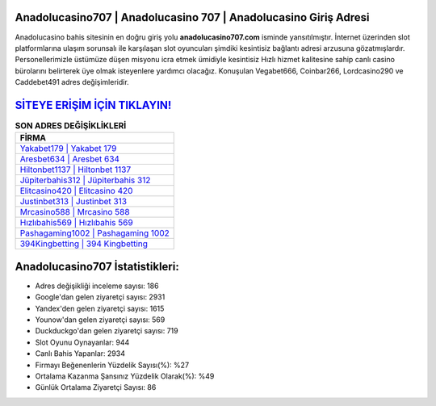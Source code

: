 ﻿Anadolucasino707 | Anadolucasino 707 | Anadolucasino Giriş Adresi
===================================

.. image:: images/anadolucasino-giris.jpg
   :width: 600
   
Anadolucasino bahis sitesinin en doğru giriş yolu **anadolucasino707.com** isminde yansıtılmıştır. İnternet üzerinden slot platformlarına ulaşım sorunsalı ile karşılaşan slot oyuncuları şimdiki kesintisiz bağlantı adresi arzusuna gözatmışlardır. Personellerimizle üstümüze düşen misyonu icra etmek ümidiyle kesintisiz Hızlı hizmet kalitesine sahip canlı casino bürolarını belirterek üye olmak isteyenlere yardımcı olacağız. Konuşulan Vegabet666, Coinbar266, Lordcasino290 ve Caddebet491 adres değişimleridir.

`SİTEYE ERİŞİM İÇİN TIKLAYIN! <https://urlday.cc/git>`_
==============

.. list-table:: **SON ADRES DEĞİŞİKLİKLERİ**
   :widths: 100
   :header-rows: 1

   * - FİRMA
   * - `Yakabet179 | Yakabet 179 <yakabet179-yakabet-179-yakabet-giris-adresi.html>`_
   * - `Aresbet634 | Aresbet 634 <aresbet634-aresbet-634-aresbet-giris-adresi.html>`_
   * - `Hiltonbet1137 | Hiltonbet 1137 <hiltonbet1137-hiltonbet-1137-hiltonbet-giris-adresi.html>`_	 
   * - `Jüpiterbahis312 | Jüpiterbahis 312 <jupiterbahis312-jupiterbahis-312-jupiterbahis-giris-adresi.html>`_	 
   * - `Elitcasino420 | Elitcasino 420 <elitcasino420-elitcasino-420-elitcasino-giris-adresi.html>`_ 
   * - `Justinbet313 | Justinbet 313 <justinbet313-justinbet-313-justinbet-giris-adresi.html>`_
   * - `Mrcasino588 | Mrcasino 588 <mrcasino588-mrcasino-588-mrcasino-giris-adresi.html>`_	 
   * - `Hızlıbahis569 | Hızlıbahis 569 <hizlibahis569-hizlibahis-569-hizlibahis-giris-adresi.html>`_
   * - `Pashagaming1002 | Pashagaming 1002 <pashagaming1002-pashagaming-1002-pashagaming-giris-adresi.html>`_
   * - `394Kingbetting | 394 Kingbetting <394kingbetting-394-kingbetting-kingbetting-giris-adresi.html>`_
	 
Anadolucasino707 İstatistikleri:
===================================	 
* Adres değişikliği inceleme sayısı: 186
* Google'dan gelen ziyaretçi sayısı: 2931
* Yandex'den gelen ziyaretçi sayısı: 1615
* Younow'dan gelen ziyaretçi sayısı: 569
* Duckduckgo'dan gelen ziyaretçi sayısı: 719
* Slot Oyunu Oynayanlar: 944
* Canlı Bahis Yapanlar: 2934
* Firmayı Beğenenlerin Yüzdelik Sayısı(%): %27
* Ortalama Kazanma Şansınız Yüzdelik Olarak(%): %49
* Günlük Ortalama Ziyaretçi Sayısı: 86
